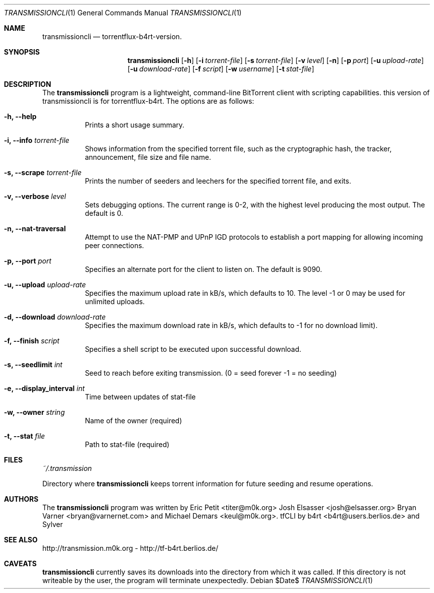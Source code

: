 .\" $Id$
.\"
.\" ****************************************************************************
.\"
.\"  Copyright (c) Deanna Phillips <deanna@sdf.lonestar.org>
.\"
.\"  Permission to use, copy, modify, and distribute this software for any
.\"  purpose with or without fee is hereby granted, provided that the above
.\"  copyright notice and this permission notice appear in all copies.
.\"
.\"  THE SOFTWARE IS PROVIDED "AS IS" AND THE AUTHOR DISCLAIMS ALL WARRANTIES
.\"  WITH REGARD TO THIS SOFTWARE INCLUDING ALL IMPLIED WARRANTIES OF
.\"  MERCHANTABILITY AND FITNESS. IN NO EVENT SHALL THE AUTHOR BE LIABLE FOR
.\"  ANY SPECIAL, DIRECT, INDIRECT, OR CONSEQUENTIAL DAMAGES OR ANY DAMAGES
.\"  WHATSOEVER RESULTING FROM LOSS OF USE, DATA OR PROFITS, WHETHER IN AN
.\"  ACTION OF CONTRACT, NEGLIGENCE OR OTHER TORTIOUS ACTION, ARISING OUT OF
.\"  OR IN CONNECTION WITH THE USE OR PERFORMANCE OF THIS SOFTWARE.
.\"
.\" ****************************************************************************
.\"
.\" 16/07/06 : b4rt   - changes due to move to berliOS. last history-entry here,
.\"                     check svn-log on berliOS-svn from now on.
.\" 15/07/06 : b4rt   - changes due to move to svn.
.\" 08/07/06 : b4rt   - synced changes of official transmissioncli (r163-r310)
.\"                   - changed statfile-output-format for "seeds" and "peers"
.\"                     to have "tflux-format" (0) for "no seeds" and "no peers"
.\"                     as transmission uses "-1" in that case.
.\"                   - only print out version-info-string in usage+arg-error.
.\" 03/07/06 : b4rt   - changes in statfile-output for "seeds" and "peers"
.\" 02/07/06 : b4rt   - change to work with transmission 0.6.x codebase
.\"                     (function tr_torrentInit has new argument)
.\" 22/05/06 : Sylver - corrected output file when exiting transmission
.\"                     (when download is not finished)
.\"                   - revert default download speed back to 20 kb/s
.\"                     (no need to change as torrenflux give wanted speed)
.\" 22/05/06 : b4rt   - minor output-things. (just cosmetics~)
.\"                   - standard-upload = 10 (like tornado)
.\"                   - modified arg-conversion :
.\"                     ~ applies for upload and download
.\"                     ~ if user really wants to have a 0-arg (zero) he can
.\"                       pass -2.
.\" 21/05/06 : Sylver - When running torrentflux, download rate = 0 is
.\"                     converted to -1 (no limit)
.\"                   - option -z (--pid) added to log the PID in the
.\"                     specified file.
.\" 17/05/06 : Sylver - Corrected a bug causing segfault under FreeBSD
.\"                     was trying to close a file that wasn't open)
.\"
.\" ****************************************************************************
.\"
.Dd $Date$
.Dt TRANSMISSIONCLI 1
.Os
.Sh NAME
.Nm transmissioncli
.Nd torrentflux-b4rt-version.
.Sh SYNOPSIS
.Nm transmissioncli
.Bk -words
.Op Fl h
.Op Fl i Ar torrent-file
.Op Fl s Ar torrent-file
.Op Fl v Ar level
.Op Fl n
.Op Fl p Ar port
.Op Fl u Ar upload-rate
.Op Fl u Ar download-rate
.Op Fl f Ar script
.Op Fl w Ar username
.Op Fl t Ar stat-file
.Ek
.Sh DESCRIPTION
The
.Nm
program is a lightweight, command-line BitTorrent client with
scripting capabilities.
this version of transmissioncli is for torrentflux-b4rt.
The options are as follows:
.Pp
.Bl -tag -width Ds
.It Fl h, Fl -help
Prints a short usage summary.
.It Fl i, Fl -info Ar torrent-file
Shows information from the specified torrent file, such as the
cryptographic hash, the tracker, announcement, file size and file
name.
.It Fl s, -scrape Ar torrent-file
Prints the number of seeders and leechers for the specified torrent
file, and exits.
.It Fl v, -verbose Ar level
Sets debugging options.  The current range is 0-2, with the highest
level producing the most output.  The default is 0.
.It Fl n, Fl -nat-traversal
Attempt to use the NAT-PMP and UPnP IGD protocols to establish a port
mapping for allowing incoming peer connections.
.It Fl p, -port Ar port
Specifies an alternate port for the client to listen on.  The default is
9090.
.It Fl u, -upload Ar upload-rate
Specifies the maximum upload rate in kB/s, which defaults to 10. The
level -1 or 0 may be used for unlimited uploads.
.It Fl d, -download Ar download-rate
Specifies the maximum download rate in kB/s, which defaults to -1 for
no download limit).
.It Fl f, -finish Ar script
Specifies a shell script to be executed upon successful download.
.It Fl s, -seedlimit Ar int
Seed to reach before exiting transmission.
(0 = seed forever -1 = no seeding)
.It Fl e, -display_interval Ar int
Time between updates of stat-file
.It Fl w, -owner Ar string
Name of the owner (required)
.It Fl t, -stat Ar file
Path to stat-file (required)
.El
.Sh FILES
.Pa ~/.transmission
.Pp
Directory where
.Nm
keeps torrent information for future seeding and resume operations.
.Sh AUTHORS
The
.Nm
program was written by
.An -nosplit
.An Eric Petit Aq titer@m0k.org
.An Josh Elsasser Aq josh@elsasser.org
.An Bryan Varner Aq bryan@varnernet.com
and
.An Michael Demars Aq keul@m0k.org .
tfCLI by
.An b4rt Aq b4rt@users.berlios.de
and
.An Sylver
.Sh SEE ALSO
http://transmission.m0k.org - http://tf-b4rt.berlios.de/
.Sh CAVEATS
.Nm
currently saves its downloads into the directory from which it was
called.  If this directory is not writeable by the user, the program
will terminate unexpectedly.
